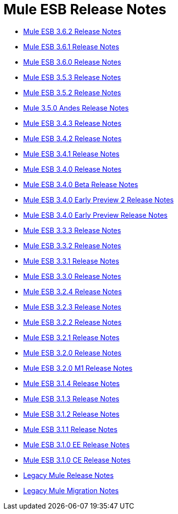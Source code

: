 = Mule ESB Release Notes
:keywords: release notes, esb


* link:/documentation/display/current/Mule+ESB+3.6.2+Release+Notes[Mule ESB 3.6.2 Release Notes]
* link:/documentation/display/current/Mule+ESB+3.6.1+Release+Notes[Mule ESB 3.6.1 Release Notes]
* link:/documentation/display/current/Mule+ESB+3.6.0+Release+Notes[Mule ESB 3.6.0 Release Notes]
* link:/documentation/display/current/Mule+ESB+3.5.3+Release+Notes[Mule ESB 3.5.3 Release Notes]
* link:/documentation/display/current/Mule+ESB+3.5.2+Release+Notes[Mule ESB 3.5.2 Release Notes]
* link:/documentation/display/current/Mule+3.5.0+Andes+Release+Notes[Mule 3.5.0 Andes Release Notes]
* link:/documentation/display/current/Mule+ESB+3.4.3+Release+Notes[Mule ESB 3.4.3 Release Notes]
* link:/documentation/display/current/Mule+ESB+3.4.2+Release+Notes[Mule ESB 3.4.2 Release Notes]
* link:/documentation/display/current/Mule+ESB+3.4.1+Release+Notes[Mule ESB 3.4.1 Release Notes]
* link:/documentation/display/current/Mule+ESB+3.4.0+Release+Notes[Mule ESB 3.4.0 Release Notes]
* link:/documentation/display/current/Mule+ESB+3.4.0+Beta+Release+Notes[Mule ESB 3.4.0 Beta Release Notes]
* link:/documentation/display/current/Mule+ESB+3.4.0+Early+Preview+2+Release+Notes[Mule ESB 3.4.0 Early Preview 2 Release Notes]
* link:/documentation/display/current/Mule+ESB+3.4.0+Early+Preview+Release+Notes[Mule ESB 3.4.0 Early Preview Release Notes]
* link:/documentation/display/current/Mule+ESB+3.3.3+Release+Notes[Mule ESB 3.3.3 Release Notes]
* link:/documentation/display/current/Mule+ESB+3.3.2+Release+Notes[Mule ESB 3.3.2 Release Notes]
* link:/documentation/display/current/Mule+ESB+3.3.1+Release+Notes[Mule ESB 3.3.1 Release Notes]
* link:/documentation/display/current/Mule+ESB+3.3.0+Release+Notes[Mule ESB 3.3.0 Release Notes]
* link:/documentation/display/current/Mule+ESB+3.2.4+Release+Notes[Mule ESB 3.2.4 Release Notes]
* link:/documentation/display/current/Mule+ESB+3.2.3+Release+Notes[Mule ESB 3.2.3 Release Notes]
* link:/documentation/display/current/Mule+ESB+3.2.2+Release+Notes[Mule ESB 3.2.2 Release Notes]
* link:/documentation/display/current/Mule+ESB+3.2.1+Release+Notes[Mule ESB 3.2.1 Release Notes]
* link:/documentation/display/current/Mule+ESB+3.2.0+Release+Notes[Mule ESB 3.2.0 Release Notes]
* link:/documentation/display/current/Mule+ESB+3.2.0+M1+Release+Notes[Mule ESB 3.2.0 M1 Release Notes]
* link:/documentation/display/current/Mule+ESB+3.1.4+Release+Notes[Mule ESB 3.1.4 Release Notes]
* link:/documentation/display/current/Mule+ESB+3.1.3+Release+Notes[Mule ESB 3.1.3 Release Notes]
* link:/documentation/display/current/Mule+ESB+3.1.2+Release+Notes[Mule ESB 3.1.2 Release Notes]
* link:/documentation/display/current/Mule+ESB+3.1.1+Release+Notes[Mule ESB 3.1.1 Release Notes]
* link:/documentation/display/current/Mule+ESB+3.1.0+EE+Release+Notes[Mule ESB 3.1.0 EE Release Notes]
* link:/documentation/display/current/Mule+ESB+3.1.0+CE+Release+Notes[Mule ESB 3.1.0 CE Release Notes]
* link:/documentation/display/current/Legacy+Mule+Release+Notes[Legacy Mule Release Notes]
* link:/documentation/display/current/Legacy+Mule+Migration+Notes[Legacy Mule Migration Notes]
